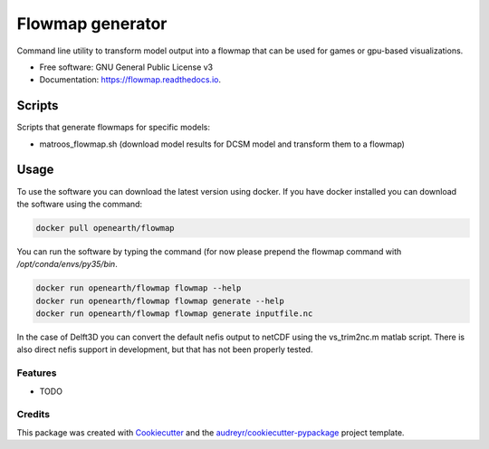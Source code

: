 ===============================
Flowmap generator
===============================


.. image:: https://img.shields.io/pypi/v/flowmap.svg
        :target: https://pypi.python.org/pypi/flowmap

.. image:: https://img.shields.io/travis/openearth/flowmap.svg
        :target: https://travis-ci.org/openearth/flowmap

.. image:: https://readthedocs.org/projects/flowmap/badge/?version=latest
        :target: https://flowmap.readthedocs.io/en/latest/?badge=latest
        :alt: Documentation Status

.. image:: https://pyup.io/repos/github/openearth/flowmap/shield.svg
     :target: https://pyup.io/repos/github/openearth/flowmap/
     :alt: Updates


Command line utility to transform model output into a flowmap that can be used for games or gpu-based visualizations.


* Free software: GNU General Public License v3
* Documentation: https://flowmap.readthedocs.io.


Scripts
=======

Scripts that generate flowmaps for specific models:

- matroos_flowmap.sh (download model results for DCSM model and transform them to a flowmap)

Usage 
=====

To use the software you can download the latest version using docker. 
If you have docker installed you can download the software using the command:

.. code:: bash

  docker pull openearth/flowmap

You can run the software by typing the command (for now please prepend the flowmap command with `/opt/conda/envs/py35/bin`.

.. code:: bash

  docker run openearth/flowmap flowmap --help
  docker run openearth/flowmap flowmap generate --help
  docker run openearth/flowmap flowmap generate inputfile.nc

In the case of Delft3D you can convert the default nefis output to netCDF using the vs_trim2nc.m matlab script.
There is also direct nefis support in development, but that has not been properly tested.

Features
--------

* TODO

Credits
---------

This package was created with Cookiecutter_ and the `audreyr/cookiecutter-pypackage`_ project template.

.. _Cookiecutter: https://github.com/audreyr/cookiecutter
.. _`audreyr/cookiecutter-pypackage`: https://github.com/audreyr/cookiecutter-pypackage
